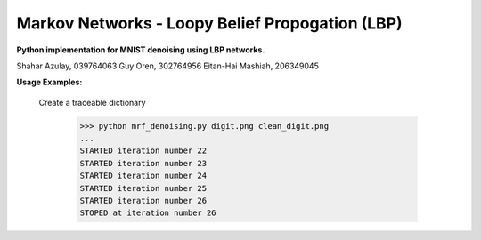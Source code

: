 Markov Networks - Loopy Belief Propogation (LBP)
============
**Python implementation for MNIST denoising using LBP networks.**

Shahar Azulay, 039764063
Guy Oren, 302764956
Eitan-Hai Mashiah, 206349045

|Python27|_ |Python35|_ |License|_ 


.. image:: docs/lbp.png

.. |License| image:: https://img.shields.io/badge/license-BSD--3--Clause-brightgreen.svg
.. _License: https://github.com/shaharazulay/traceable-dict/blob/master/LICENSE
    
.. |Python27| image:: https://img.shields.io/badge/python-2.7-blue.svg
.. _Python27:

.. |Python35| image:: https://img.shields.io/badge/python-3.5-blue.svg
.. _Python35:
 

**Usage Examples:**

  Create a traceable dictionary 
   
        >>> python mrf_denoising.py digit.png clean_digit.png
        ...
        STARTED iteration number 22
        STARTED iteration number 23
        STARTED iteration number 24
        STARTED iteration number 25
        STARTED iteration number 26
        STOPED at iteration number 26
        
